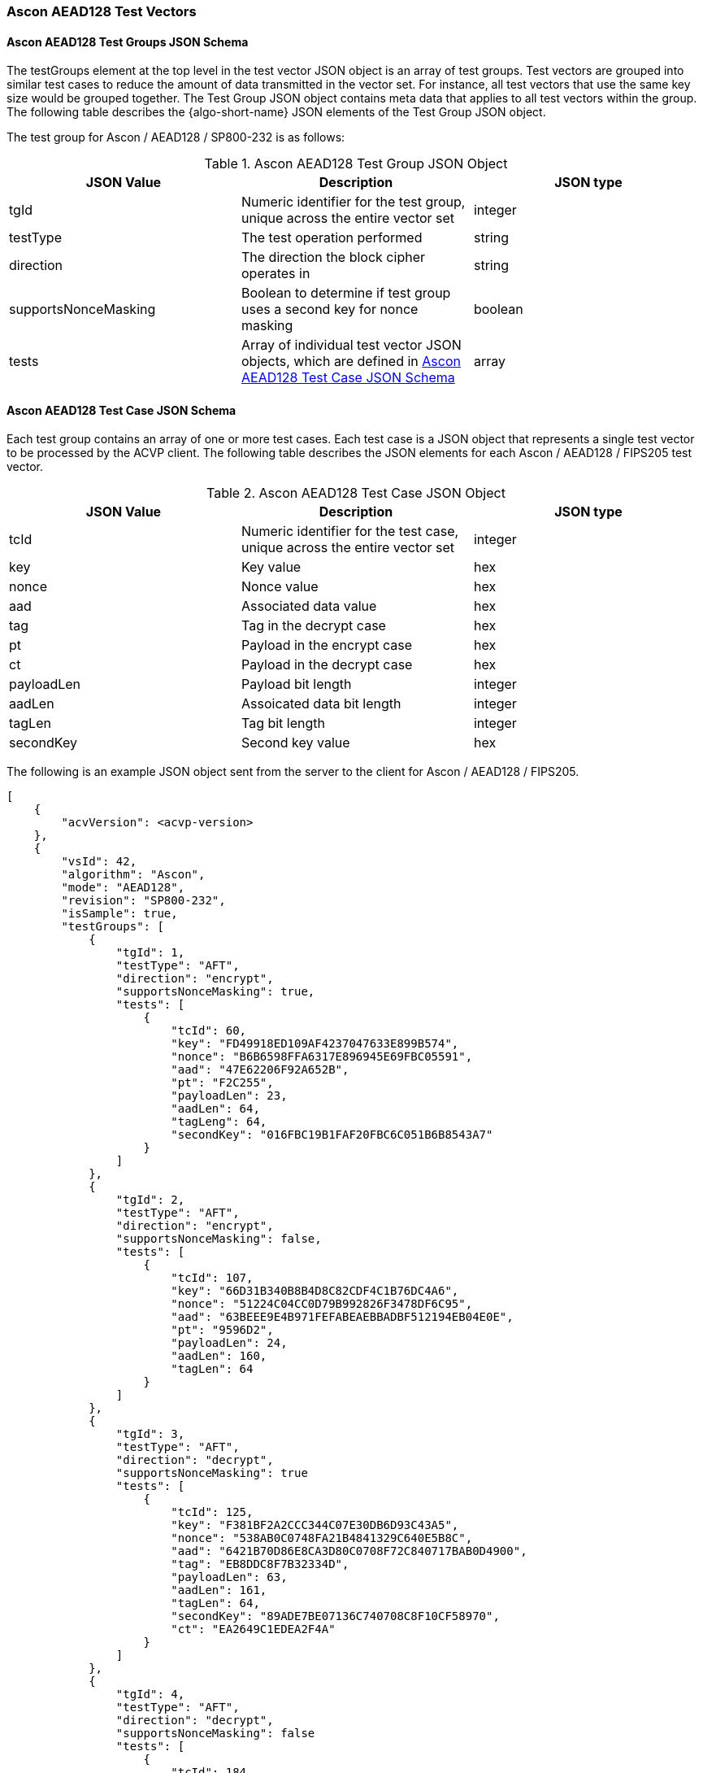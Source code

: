 [[Ascon_AEAD128_test_vectors]]
=== Ascon AEAD128 Test Vectors

[[Ascon_AEAD128_tgjs]]
==== Ascon AEAD128 Test Groups JSON Schema

The testGroups element at the top level in the test vector JSON object is an array of test groups. Test vectors are grouped into similar test cases to reduce the amount of data transmitted in the vector set. For instance, all test vectors that use the same key size would be grouped together. The Test Group JSON object contains meta data that applies to all test vectors within the group. The following table describes the {algo-short-name} JSON elements of the Test Group JSON object.

The test group for Ascon / AEAD128 / SP800-232 is as follows:

[[Ascon_AEAD128_vs_tg_table]]
.Ascon AEAD128 Test Group JSON Object
|===
| JSON Value | Description | JSON type

| tgId | Numeric identifier for the test group, unique across the entire vector set | integer
| testType | The test operation performed | string
| direction | The direction the block cipher operates in | string
| supportsNonceMasking | Boolean to determine if test group uses a second key for nonce masking | boolean
| tests | Array of individual test vector JSON objects, which are defined in <<Ascon_AEAD128_tvjs>> | array
|===

[[Ascon_AEAD128_tvjs]]
==== Ascon AEAD128 Test Case JSON Schema

Each test group contains an array of one or more test cases. Each test case is a JSON object that represents a single test vector to be processed by the ACVP client. The following table describes the JSON elements for each Ascon / AEAD128 / FIPS205 test vector.

[[Ascon_AEAD128_vs_tc_table]]
.Ascon AEAD128 Test Case JSON Object
|===
| JSON Value | Description | JSON type

| tcId | Numeric identifier for the test case, unique across the entire vector set | integer
| key | Key value | hex
| nonce | Nonce value | hex
| aad | Associated data value | hex
| tag | Tag in the decrypt case | hex
| pt | Payload in the encrypt case | hex
| ct | Payload in the decrypt case | hex
| payloadLen | Payload bit length | integer
| aadLen | Assoicated data bit length | integer
| tagLen | Tag bit length | integer
| secondKey | Second key value | hex
|===

The following is an example JSON object sent from the server to the client for Ascon / AEAD128 / FIPS205. 

[source, json]
----
[
    {
        "acvVersion": <acvp-version>
    },
    {
        "vsId": 42,
        "algorithm": "Ascon",
        "mode": "AEAD128",
        "revision": "SP800-232",
        "isSample": true,
        "testGroups": [
            {
                "tgId": 1,
                "testType": "AFT",
                "direction": "encrypt",
                "supportsNonceMasking": true,
                "tests": [
                    {
                        "tcId": 60,
                        "key": "FD49918ED109AF4237047633E899B574",
                        "nonce": "B6B6598FFA6317E896945E69FBC05591",
                        "aad": "47E62206F92A652B",
                        "pt": "F2C255",
                        "payloadLen": 23,
                        "aadLen": 64,
                        "tagLeng": 64,
                        "secondKey": "016FBC19B1FAF20FBC6C051B6B8543A7"
                    }
                ]
            },
            {
                "tgId": 2,
                "testType": "AFT",
                "direction": "encrypt",
                "supportsNonceMasking": false,
                "tests": [
                    {
                        "tcId": 107,
                        "key": "66D31B340B8B4D8C82CDF4C1B76DC4A6",
                        "nonce": "51224C04CC0D79B992826F3478DF6C95",
                        "aad": "63BEEE9E4B971FEFABEAEBBADBF512194EB04E0E",
                        "pt": "9596D2",
                        "payloadLen": 24,
                        "aadLen": 160,
                        "tagLen": 64
                    }
                ]
            },
            {
                "tgId": 3,
                "testType": "AFT",
                "direction": "decrypt",
                "supportsNonceMasking": true
                "tests": [
                    {
                        "tcId": 125,
                        "key": "F381BF2A2CCC344C07E30DB6D93C43A5",
                        "nonce": "538AB0C0748FA21B4841329C640E5B8C",
                        "aad": "6421B70D86E8CA3D80C0708F72C840717BAB0D4900",
                        "tag": "EB8DDC8F7B32334D",
                        "payloadLen": 63,
                        "aadLen": 161,
                        "tagLen": 64,
                        "secondKey": "89ADE7BE07136C740708C8F10CF58970",
                        "ct": "EA2649C1EDEA2F4A"
                    }
                ]
            },
            {
                "tgId": 4,
                "testType": "AFT",
                "direction": "decrypt",
                "supportsNonceMasking": false
                "tests": [
                    {
                        "tcId": 184,
                        "key": "E37C0BB570A0F742C72E0F26C2A72BDD",
                        "nonce": "49F8A80BCCCA888D053F41EE35842A78",
                        "aad": "55D138A7B7A84454D7217121446BA4AF1050B988",
                        "tag": "6497C727EC4CBF8F",
                        "payloadLen": 383,
                        "aadLen": 160,
                        "tagLen": 64,
                        "ct": "C20807710C919109AC1618D872ABCD1D8D2B3372136BB90A309F55804C0856A6FB213C2FB3CB7B58D5DEA5FDFC208673"
                    }
                ]
            },
        ]
    }
]
----
